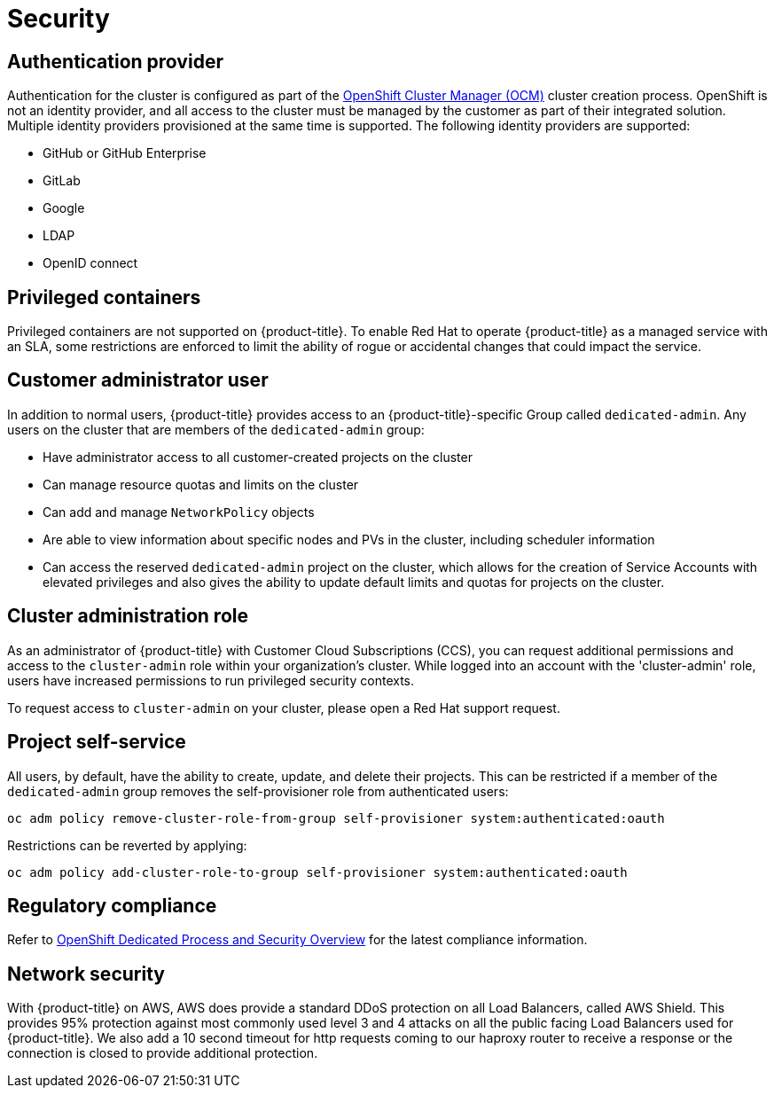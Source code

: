 :system-module-type: CONCEPT
// Module included in the following assemblies:
//
// * assemblies/osd-service-definition.adoc

[id="sdpolicy-security_{context}"]
= Security

== Authentication provider
Authentication for the cluster is configured as part of the link:https://cloud.redhat.com/openshift[OpenShift Cluster Manager (OCM)] cluster creation process. OpenShift is not an identity provider, and all access to the cluster must be managed by the customer as part of their integrated solution. Multiple identity providers provisioned at the same time is supported. The following identity providers are supported:

- GitHub or GitHub Enterprise
- GitLab
- Google
- LDAP
- OpenID connect

== Privileged containers
Privileged containers are not supported on {product-title}. To enable Red Hat to operate {product-title} as a managed service with an SLA, some restrictions are enforced to limit the ability of rogue or accidental changes that could impact the service.

== Customer administrator user
In addition to normal users, {product-title} provides access to an {product-title}-specific Group called `dedicated-admin`. Any users on the cluster that are members of the `dedicated-admin` group:

- Have administrator access to all customer-created projects on the cluster
- Can manage resource quotas and limits on the cluster
- Can add and manage `NetworkPolicy` objects
- Are able to view information about specific nodes and PVs in the cluster, including scheduler information
- Can access the reserved `dedicated-admin` project on the cluster, which allows for the creation of Service Accounts with elevated privileges and also gives the ability to update default limits and quotas for projects on the cluster.

== Cluster administration role
As an administrator of {product-title} with Customer Cloud Subscriptions (CCS), you can request additional permissions and access to the `cluster-admin` role within your organization’s cluster. While logged into an account with the 'cluster-admin' role, users have increased permissions to run privileged security contexts.

To request access to `cluster-admin` on your cluster, please open a Red Hat support request.

== Project self-service
All users, by default, have the ability to create, update, and delete their projects. This can be restricted if a member of the `dedicated-admin` group removes the self-provisioner role from authenticated users:
----
oc adm policy remove-cluster-role-from-group self-provisioner system:authenticated:oauth
----

Restrictions can be reverted by applying:
----
oc adm policy add-cluster-role-to-group self-provisioner system:authenticated:oauth
----

== Regulatory compliance
Refer to link:https://www.openshift.com/products/dedicated/process-and-security#compliance[OpenShift Dedicated Process and Security Overview] for the latest compliance information.

== Network security
With {product-title} on AWS, AWS does provide a standard DDoS protection on all Load Balancers, called AWS Shield. This provides 95% protection against most commonly used level 3 and 4 attacks on all the public facing Load Balancers used for {product-title}. We also add a 10 second timeout for http requests coming to our haproxy router to receive a response or the connection is closed to provide additional protection.
